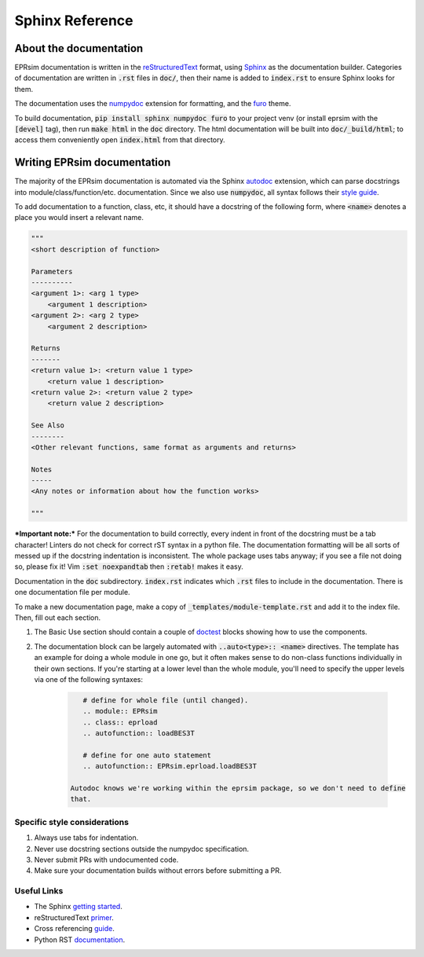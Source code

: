 ################
Sphinx Reference
################

About the documentation
=======================

EPRsim documentation is written in the `reStructuredText`_ format, using `Sphinx`_
as the documentation builder. Categories of documentation are written in :code:`.rst`
files in :code:`doc/`, then their name is added to :code:`index.rst` to ensure Sphinx looks
for them.

The  documentation uses the `numpydoc`_ extension for formatting, and the
`furo`_ theme.

.. _numpydoc: https://numpydoc.readthedocs.io/en/latest/install.html
.. _furo: https://github.com/pradyunsg/furo

To build documentation, :code:`pip install sphinx numpydoc furo` to your project venv
(or install eprsim with the :code:`[devel]` tag), then run :code:`make html` in the
:code:`doc` directory. The html documentation will be built into
:code:`doc/_build/html`; to access them conveniently open :code:`index.html`
from that directory.

.. _reStructuredText: https://docutils.sourceforge.io/rst.html
.. _Sphinx: https://www.sphinx-doc.org/en/master/index.html

Writing EPRsim documentation
============================
The majority of the EPRsim documentation is automated via the Sphinx `autodoc`_
extension, which can parse docstrings into module/class/function/etc. documentation.
Since we also use :code:`numpydoc`, all syntax follows their `style guide`_.

.. _autodoc: https://www.sphinx-doc.org/en/master/usage/extensions/autodoc.html
.. _style guide: https://numpydoc.readthedocs.io/en/latest/format.html

To add documentation to a function, class, etc, it should have a docstring of the
following form, where :code:`<name>` denotes a place you would insert a relevant
name.

.. code:: rst 

    """
    <short description of function>

    Parameters
    ----------
    <argument 1>: <arg 1 type>
        <argument 1 description>
    <argument 2>: <arg 2 type>
        <argument 2 description>

    Returns
    -------
    <return value 1>: <return value 1 type>
        <return value 1 description>
    <return value 2>: <return value 2 type>
        <return value 2 description>

    See Also
    --------
    <Other relevant functions, same format as arguments and returns>

    Notes
    -----
    <Any notes or information about how the function works>

    """

***Important note:*** For the documentation to build correctly, every indent
in front of the docstring must be a tab character! Linters do not check for
correct rST syntax in a python file. The documentation formatting will be
all sorts of messed up if the docstring indentation is inconsistent.
The whole package uses tabs anyway; if you see a file not doing so, please fix
it! Vim :code:`:set noexpandtab` then :code:`:retab!` makes it easy.

Documentation in the :code:`doc` subdirectory. :code:`index.rst` indicates which
:code:`.rst` files to include in the documentation. There is one documentation
file per module.

To make a new documentation page, make a copy of :code:`_templates/module-template.rst`
and add it to the index file. Then, fill out each section.

#. The Basic Use section should contain a couple of `doctest`_ blocks showing how to
   use the components. 

#. The documentation block can be largely automated with :code:`..auto<type>:: <name>`
   directives. The template has an example for doing a whole module in one go, but it
   often makes sense to do non-class functions individually in their own sections.
   If you're starting at a lower level than the whole module, you'll need to specify
   the upper levels via one of the following syntaxes:

    .. code:: rst

        # define for whole file (until changed).
        .. module:: EPRsim
        .. class:: eprload
        .. autofunction:: loadBES3T

        # define for one auto statement
        .. autofunction:: EPRsim.eprload.loadBES3T
    
     Autodoc knows we're working within the eprsim package, so we don't need to define
     that. 

.. _doctest: https://www.sphinx-doc.org/en/master/usage/restructuredtext/basics.html#doctest-blocks


Specific style considerations
-----------------------------

#. Always use tabs for indentation.
#. Never use docstring sections outside the numpydoc specification.
#. Never submit PRs with undocumented code.
#. Make sure your documentation builds without errors before submitting a PR.

Useful Links
------------

* The Sphinx `getting started`_. 
* reStructuredText `primer`_.
* Cross referencing `guide`_. 
* Python RST `documentation`_.

.. _getting started: https://www.sphinx-doc.org/en/master/usage/quickstart.html
.. _primer: https://www.sphinx-doc.org/en/master/usage/restructuredtext/basics.html
.. _guide: https://www.sphinx-doc.org/en/master/usage/referencing.html
.. _documentation: https://devguide.python.org/documentation/markup/
